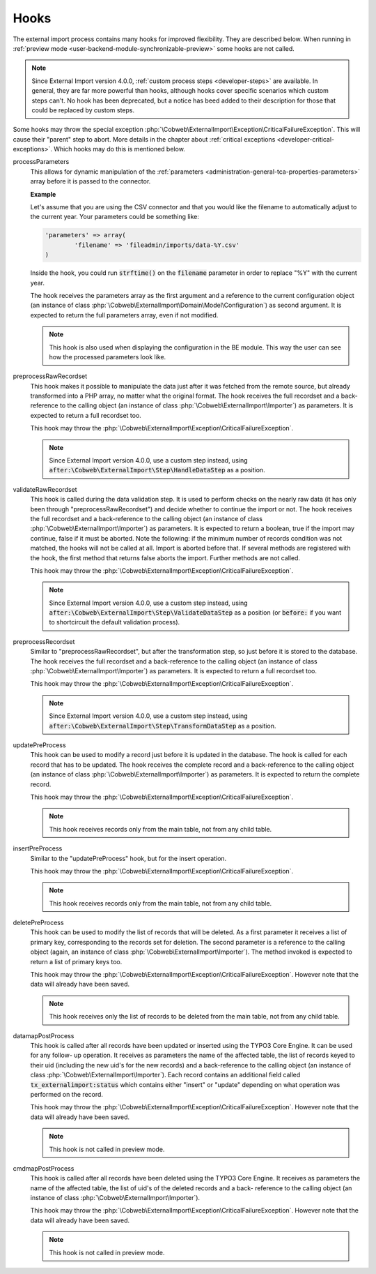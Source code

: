 ﻿.. include:: ../../Includes.txt


.. _developer-hooks:

Hooks
^^^^^

The external import process contains many hooks for improved
flexibility. They are described below. When running in
:ref:`preview mode <user-backend-module-synchronizable-preview>`
some hooks are not called.

.. note::

   Since External Import version 4.0.0, :ref:`custom process steps <developer-steps>`
   are available. In general, they are far more powerful than hooks,
   although hooks cover specific scenarios which custom steps can't.
   No hook has been deprecated, but a notice has beed added to their
   description for those that could be replaced by custom steps.


Some hooks may throw the special exception :php:`\Cobweb\ExternalImport\Exception\CriticalFailureException`.
This will cause their "parent" step to abort. More details in the chapter about
:ref:`critical exceptions <developer-critical-exceptions>`. Which hooks
may do this is mentioned below.


processParameters
  This allows for dynamic manipulation of the
  :ref:`parameters <administration-general-tca-properties-parameters>`
  array before it is passed to the connector.

  **Example**

  Let's assume that you are using the CSV connector and that you
  would like the filename to automatically adjust to the current year.
  Your parameters could be something like:

  .. code-block:: php

		'parameters' => array(
			'filename' => 'fileadmin/imports/data-%Y.csv'
		)

  Inside the hook, you could run :code:`strftime()` on the
  :code:`filename` parameter in order to replace "%Y" with the
  current year.

  The hook receives the parameters array as the first argument and a
  reference to the current configuration object (an instance of
  class :php:`\Cobweb\ExternalImport\Domain\Model\Configuration`)
  as second argument. It is expected to return the full parameters
  array, even if not modified.

  .. note::

     This hook is also used when displaying the configuration in the
     BE module. This way the user can see how the processed parameters
     look like.

preprocessRawRecordset
  This hook makes it possible to manipulate
  the data just after it was fetched from the remote source, but already
  transformed into a PHP array, no matter what the original format. The
  hook receives the full recordset and a back-reference to the calling
  object (an instance of class :php:`\Cobweb\ExternalImport\Importer`) as
  parameters. It is expected to return a full recordset too.

  This hook may throw the :php:`\Cobweb\ExternalImport\Exception\CriticalFailureException`.

  .. note::

     Since External Import version 4.0.0, use a custom step instead,
     using :code:`after:\Cobweb\ExternalImport\Step\HandleDataStep`
     as a position.

validateRawRecordset
  This hook is called during the data
  validation step. It is used to perform checks on the nearly raw data
  (it has only been through "preprocessRawRecordset") and decide whether
  to continue the import or not. The hook receives the full recordset
  and a back-reference to the calling object (an instance of class
  :php:`\Cobweb\ExternalImport\Importer`) as parameters. It is expected
  to return a boolean, true if the import may continue, false if it must
  be aborted. Note the following: if the minimum number of records
  condition was not matched, the hooks will not be called at all. Import
  is aborted before that. If several methods are registered with the
  hook, the first method that returns false aborts the import. Further
  methods are not called.

  This hook may throw the :php:`\Cobweb\ExternalImport\Exception\CriticalFailureException`.

  .. note::

     Since External Import version 4.0.0, use a custom step instead,
     using :code:`after:\Cobweb\ExternalImport\Step\ValidateDataStep`
     as a position (or :code:`before:` if you want to shortcircuit
     the default validation process).

preprocessRecordset
  Similar to "preprocessRawRecordset", but
  after the transformation step, so just before it is stored to the
  database. The hook receives the full recordset and a back-reference to
  the calling object (an instance of class
  :php:`\Cobweb\ExternalImport\Importer`) as parameters. It is expected
  to return a full recordset too.

  This hook may throw the :php:`\Cobweb\ExternalImport\Exception\CriticalFailureException`.

  .. note::

     Since External Import version 4.0.0, use a custom step instead,
     using :code:`after:\Cobweb\ExternalImport\Step\TransformDataStep`
     as a position.

updatePreProcess
  This hook can be used to modify a record just
  before it is updated in the database. The hook is called for each
  record that has to be updated. The hook receives the complete record
  and a back-reference to the calling object (an instance of class
  :php:`\Cobweb\ExternalImport\Importer`) as parameters. It is expected
  to return the complete record.

  This hook may throw the :php:`\Cobweb\ExternalImport\Exception\CriticalFailureException`.

  .. note::

     This hook receives records only from the main table, not from any child table.

insertPreProcess
  Similar to the "updatePreProcess" hook, but for
  the insert operation.

  This hook may throw the :php:`\Cobweb\ExternalImport\Exception\CriticalFailureException`.

  .. note::

     This hook receives records only from the main table, not from any child table.

deletePreProcess
  This hook can be used to modify the list of
  records that will be deleted. As a first parameter it receives a list
  of primary key, corresponding to the records set for deletion. The
  second parameter is a reference to the calling object (again, an
  instance of class :php:`\Cobweb\ExternalImport\Importer`). The method invoked is
  expected to return a list of primary keys too.

  This hook may throw the :php:`\Cobweb\ExternalImport\Exception\CriticalFailureException`.
  However note that the data will already have been saved.

  .. note::

     This hook receives only the list of records to be deleted from the main table,
     not from any child table.

datamapPostProcess
  This hook is called after all records have
  been updated or inserted using the TYPO3 Core Engine. It can be used for any follow-
  up operation. It receives as parameters the name of the affected
  table, the list of records keyed to their uid (including the new uid's
  for the new records) and a back-reference to the calling object (an
  instance of class :php:`\Cobweb\ExternalImport\Importer`). Each record contains
  an additional field called :code:`tx_externalimport:status` which contains
  either "insert" or "update" depending on what operation was performed
  on the record.

  This hook may throw the :php:`\Cobweb\ExternalImport\Exception\CriticalFailureException`.
  However note that the data will already have been saved.

  .. note::

     This hook is not called in preview mode.

cmdmapPostProcess
  This hook is called after all records have
  been deleted using the TYPO3 Core Engine. It receives as parameters the name of the
  affected table, the list of uid's of the deleted records and a back-
  reference to the calling object (an instance of class
  :php:`\Cobweb\ExternalImport\Importer`).

  This hook may throw the :php:`\Cobweb\ExternalImport\Exception\CriticalFailureException`.
  However note that the data will already have been saved.

  .. note::

     This hook is not called in preview mode.
